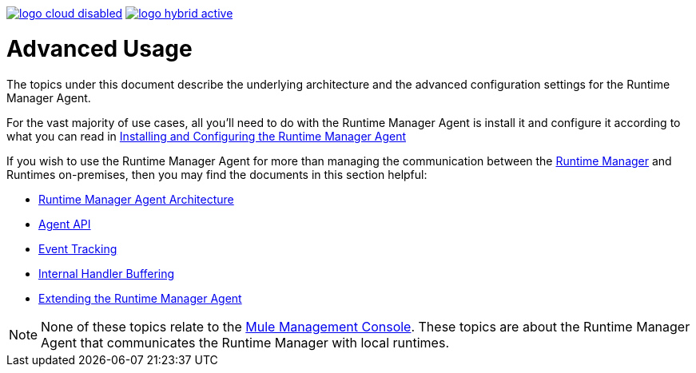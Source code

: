 :keywords: agent, mule, esb, servers, monitor, notifications, external systems, third party, get status, metrics

image:logo-cloud-disabled.png[link="/runtime-manager/deployment-strategies"]
image:logo-hybrid-active.png[link="/runtime-manager/deployment-strategies"]

= Advanced Usage

The topics under this document describe the underlying architecture and the advanced configuration settings for the Runtime Manager Agent.

For the vast majority of use cases, all you'll need to do with the Runtime Manager Agent is install it and configure it according to what you can read in link:/runtime-manager/installing-and-configuring-mule-agent[Installing and Configuring the Runtime Manager Agent]

If you wish to use the Runtime Manager Agent for more than managing the communication between the link:/runtime-manager/index[Runtime Manager] and Runtimes on-premises, then you may find the documents in this section helpful:

* link:/runtime-manager/runtime-manager-agent-architecture[Runtime Manager Agent Architecture]
* link:/runtime-manager/runtime-manager-agent-api[Agent API]
* link:/runtime-manager/event-tracking[Event Tracking]
* link:/runtime-manager/internal-handler-buffering[Internal Handler Buffering]
* link:/runtime-manager/extending-the-runtime-manager-agent[Extending the Runtime Manager Agent]

[NOTE]
None of these topics relate to the link:/mule-management-console/v/3.8/index[Mule Management Console]. These topics are about the Runtime Manager Agent that communicates the Runtime Manager with local runtimes.
